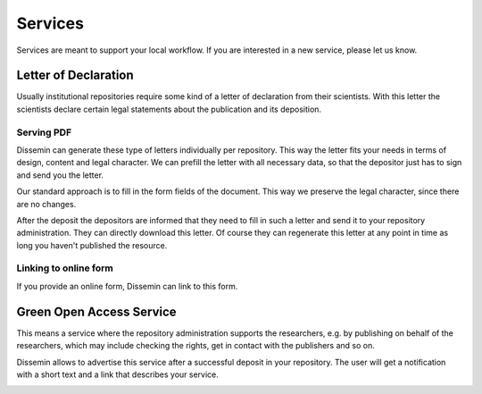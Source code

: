 ========
Services
========

Services are meant to support your local workflow. 
If you are interested in a new service, please let us know. 

.. _libraries-services-lod:

Letter of Declaration
=====================

Usually institutional repositories require some kind of a letter of declaration from their scientists.
With this letter the scientists declare certain legal statements about the publication and its deposition.

.. image:: lod_service.png
    :alt: Example of letter of declaration service alert after upload
    :width: 50%

Serving PDF
-----------

Dissemin can generate these type of letters individually per repository.
This way the letter fits your needs in terms of design, content and legal character.
We can prefill the letter with all necessary data, so that the depositor just has to sign and send you the letter.

Our standard approach is to fill in the form fields of the document.
This way we preserve the legal character, since there are no changes.

After the deposit the depositors are informed that they need to fill in such a letter and send it to your repository administration.
They can directly download this letter.
Of course they can regenerate this letter at any point in time as long you haven't published the resource.

Linking to online form
----------------------

If you provide an online form, Dissemin can link to this form.


.. _libraries-services-goa:

Green Open Access Service
=========================

This means a service where the repository administration supports the researchers, e.g. by publishing on behalf of the researchers, which may include checking the rights, get in contact with the publishers and so on.

Dissemin allows to advertise this service after a successful deposit in your repository. The user will get a notification with a short text and a link that describes your service.

.. image:: goa_service.png
    :alt: Example of Green Open Access service alert after upload
    :width: 50%
